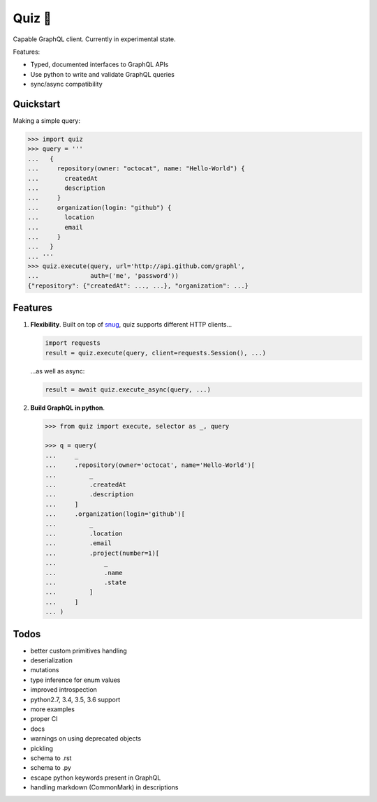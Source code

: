 Quiz 🎱
=======

Capable GraphQL client. Currently in experimental state.

Features:

* Typed, documented interfaces to GraphQL APIs
* Use python to write and validate GraphQL queries
* sync/async compatibility

Quickstart
----------

Making a simple query:

.. code-block:: python

   >>> import quiz
   >>> query = '''
   ...   {
   ...     repository(owner: "octocat", name: "Hello-World") {
   ...       createdAt
   ...       description
   ...     }
   ...     organization(login: "github") {
   ...       location
   ...       email
   ...     }
   ...   }
   ... '''
   >>> quiz.execute(query, url='http://api.github.com/graphl',
   ...              auth=('me', 'password'))
   {"repository": {"createdAt": ..., ...}, "organization": ...}


Features
--------

1. **Flexibility**. Built on top of `snug <http://snug.readthedocs.io/>`_,
   quiz supports different HTTP clients...

   .. code-block:: python

      import requests
      result = quiz.execute(query, client=requests.Session(), ...)

   ...as well as async:

   .. code-block:: python3

      result = await quiz.execute_async(query, ...)


2. **Build GraphQL in python**.

   
   .. code-block:: python
   
      >>> from quiz import execute, selector as _, query
   
      >>> q = query(
      ...     _
      ...     .repository(owner='octocat', name='Hello-World')[
      ...         _
      ...         .createdAt
      ...         .description
      ...     ]
      ...     .organization(login='github')[
      ...         _
      ...         .location
      ...         .email
      ...         .project(number=1)[
      ...             _
      ...             .name
      ...             .state
      ...         ]
      ...     ]
      ... )


Todos
-----

* better custom primitives handling
* deserialization
* mutations
* type inference for enum values
* improved introspection
* python2.7, 3.4, 3.5, 3.6 support
* more examples
* proper CI
* docs
* warnings on using deprecated objects
* pickling
* schema to .rst
* schema to .py
* escape python keywords present in GraphQL
* handling markdown (CommonMark) in descriptions

